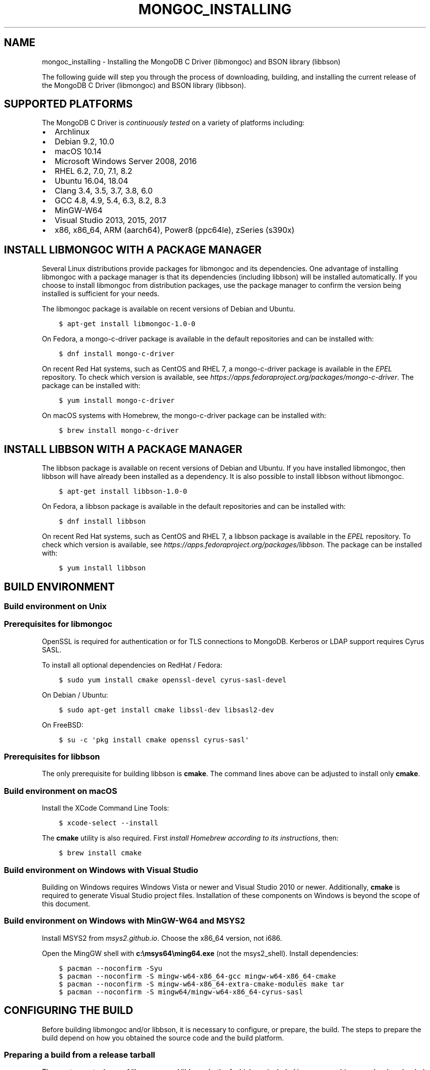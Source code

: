 .\" Man page generated from reStructuredText.
.
.TH "MONGOC_INSTALLING" "3" "Feb 02, 2021" "1.17.4" "libmongoc"
.SH NAME
mongoc_installing \- Installing the MongoDB C Driver (libmongoc) and BSON library (libbson)
.
.nr rst2man-indent-level 0
.
.de1 rstReportMargin
\\$1 \\n[an-margin]
level \\n[rst2man-indent-level]
level margin: \\n[rst2man-indent\\n[rst2man-indent-level]]
-
\\n[rst2man-indent0]
\\n[rst2man-indent1]
\\n[rst2man-indent2]
..
.de1 INDENT
.\" .rstReportMargin pre:
. RS \\$1
. nr rst2man-indent\\n[rst2man-indent-level] \\n[an-margin]
. nr rst2man-indent-level +1
.\" .rstReportMargin post:
..
.de UNINDENT
. RE
.\" indent \\n[an-margin]
.\" old: \\n[rst2man-indent\\n[rst2man-indent-level]]
.nr rst2man-indent-level -1
.\" new: \\n[rst2man-indent\\n[rst2man-indent-level]]
.in \\n[rst2man-indent\\n[rst2man-indent-level]]u
..
.sp
The following guide will step you through the process of downloading, building, and installing the current release of the MongoDB C Driver (libmongoc) and BSON library (libbson).
.SH SUPPORTED PLATFORMS
.sp
The MongoDB C Driver is \fI\%continuously tested\fP on a variety of platforms including:
.INDENT 0.0
.IP \(bu 2
Archlinux
.IP \(bu 2
Debian 9.2, 10.0
.IP \(bu 2
macOS 10.14
.IP \(bu 2
Microsoft Windows Server 2008, 2016
.IP \(bu 2
RHEL 6.2, 7.0, 7.1, 8.2
.IP \(bu 2
Ubuntu 16.04, 18.04
.IP \(bu 2
Clang 3.4, 3.5, 3.7, 3.8, 6.0
.IP \(bu 2
GCC 4.8, 4.9, 5.4, 6.3, 8.2, 8.3
.IP \(bu 2
MinGW\-W64
.IP \(bu 2
Visual Studio 2013, 2015, 2017
.IP \(bu 2
x86, x86_64, ARM (aarch64), Power8 (ppc64le), zSeries (s390x)
.UNINDENT
.SH INSTALL LIBMONGOC WITH A PACKAGE MANAGER
.sp
Several Linux distributions provide packages for libmongoc and its dependencies. One advantage of installing libmongoc with a package manager is that its dependencies (including libbson) will be installed automatically. If you choose to install libmongoc from distribution packages, use the package manager to confirm the version being installed is sufficient for your needs.
.sp
The libmongoc package is available on recent versions of Debian and Ubuntu.
.INDENT 0.0
.INDENT 3.5
.sp
.nf
.ft C
$ apt\-get install libmongoc\-1.0\-0
.ft P
.fi
.UNINDENT
.UNINDENT
.sp
On Fedora, a mongo\-c\-driver package is available in the default repositories and can be installed with:
.INDENT 0.0
.INDENT 3.5
.sp
.nf
.ft C
$ dnf install mongo\-c\-driver
.ft P
.fi
.UNINDENT
.UNINDENT
.sp
On recent Red Hat systems, such as CentOS and RHEL 7, a mongo\-c\-driver package is available in the \fI\%EPEL\fP repository. To check which version is available, see \fI\%https://apps.fedoraproject.org/packages/mongo\-c\-driver\fP\&. The package can be installed with:
.INDENT 0.0
.INDENT 3.5
.sp
.nf
.ft C
$ yum install mongo\-c\-driver
.ft P
.fi
.UNINDENT
.UNINDENT
.sp
On macOS systems with Homebrew, the mongo\-c\-driver package can be installed with:
.INDENT 0.0
.INDENT 3.5
.sp
.nf
.ft C
$ brew install mongo\-c\-driver
.ft P
.fi
.UNINDENT
.UNINDENT
.SH INSTALL LIBBSON WITH A PACKAGE MANAGER
.sp
The libbson package is available on recent versions of Debian and Ubuntu. If you have installed libmongoc, then libbson will have already been installed as a dependency. It is also possible to install libbson without libmongoc.
.INDENT 0.0
.INDENT 3.5
.sp
.nf
.ft C
$ apt\-get install libbson\-1.0\-0
.ft P
.fi
.UNINDENT
.UNINDENT
.sp
On Fedora, a libbson package is available in the default repositories and can be installed with:
.INDENT 0.0
.INDENT 3.5
.sp
.nf
.ft C
$ dnf install libbson
.ft P
.fi
.UNINDENT
.UNINDENT
.sp
On recent Red Hat systems, such as CentOS and RHEL 7, a libbson package
is available in the \fI\%EPEL\fP repository. To check
which version is available, see \fI\%https://apps.fedoraproject.org/packages/libbson\fP\&.
The package can be installed with:
.INDENT 0.0
.INDENT 3.5
.sp
.nf
.ft C
$ yum install libbson
.ft P
.fi
.UNINDENT
.UNINDENT
.SH BUILD ENVIRONMENT
.SS Build environment on Unix
.SS Prerequisites for libmongoc
.sp
OpenSSL is required for authentication or for TLS connections to MongoDB. Kerberos or LDAP support requires Cyrus SASL.
.sp
To install all optional dependencies on RedHat / Fedora:
.INDENT 0.0
.INDENT 3.5
.sp
.nf
.ft C
$ sudo yum install cmake openssl\-devel cyrus\-sasl\-devel
.ft P
.fi
.UNINDENT
.UNINDENT
.sp
On Debian / Ubuntu:
.INDENT 0.0
.INDENT 3.5
.sp
.nf
.ft C
$ sudo apt\-get install cmake libssl\-dev libsasl2\-dev
.ft P
.fi
.UNINDENT
.UNINDENT
.sp
On FreeBSD:
.INDENT 0.0
.INDENT 3.5
.sp
.nf
.ft C
$ su \-c \(aqpkg install cmake openssl cyrus\-sasl\(aq
.ft P
.fi
.UNINDENT
.UNINDENT
.SS Prerequisites for libbson
.sp
The only prerequisite for building libbson is \fBcmake\fP\&. The command lines above can be adjusted to install only \fBcmake\fP\&.
.SS Build environment on macOS
.sp
Install the XCode Command Line Tools:
.INDENT 0.0
.INDENT 3.5
.sp
.nf
.ft C
$ xcode\-select \-\-install
.ft P
.fi
.UNINDENT
.UNINDENT
.sp
The \fBcmake\fP utility is also required. First \fI\%install Homebrew according to its instructions\fP, then:
.INDENT 0.0
.INDENT 3.5
.sp
.nf
.ft C
$ brew install cmake
.ft P
.fi
.UNINDENT
.UNINDENT
.SS Build environment on Windows with Visual Studio
.sp
Building on Windows requires Windows Vista or newer and Visual Studio 2010 or newer. Additionally, \fBcmake\fP is required to generate Visual Studio project files.  Installation of these components on Windows is beyond the scope of this document.
.SS Build environment on Windows with MinGW\-W64 and MSYS2
.sp
Install MSYS2 from \fI\%msys2.github.io\fP\&. Choose the x86_64 version, not i686.
.sp
Open the MingGW shell with \fBc:\emsys64\eming64.exe\fP (not the msys2_shell). Install dependencies:
.INDENT 0.0
.INDENT 3.5
.sp
.nf
.ft C
$ pacman \-\-noconfirm \-Syu
$ pacman \-\-noconfirm \-S mingw\-w64\-x86_64\-gcc mingw\-w64\-x86_64\-cmake
$ pacman \-\-noconfirm \-S mingw\-w64\-x86_64\-extra\-cmake\-modules make tar
$ pacman \-\-noconfirm \-S mingw64/mingw\-w64\-x86_64\-cyrus\-sasl
.ft P
.fi
.UNINDENT
.UNINDENT
.SH CONFIGURING THE BUILD
.sp
Before building libmongoc and/or libbson, it is necessary to configure, or prepare, the build.  The steps to prepare the build depend on how you obtained the source code and the build platform.
.SS Preparing a build from a release tarball
.sp
The most recent release of libmongoc and libbson, both of which are included in mongo\-c\-driver, can be \fI\%downloaded here\fP\&. The instructions in this document utilize \fBcmake\fP\(aqs out\-of\-source build feature to keep build artifacts separate from source files. While the \fB$\fP prompt is used throughout, the instructions below will work on Linux, macOS, and Windows (assuming that CMake is in the user\(aqs shell path in all cases).  See the subsequent sections for additional platform\-specific instructions.
.sp
The following snippet will download and extract the driver, and configure it:
.INDENT 0.0
.INDENT 3.5
.sp
.nf
.ft C
$ wget \fI\%https://github.com/mongodb/mongo\-c\-driver/releases/download/\fP1.17.4/mongo\-c\-driver\-1.17.4\&.tar.gz
$ tar xzf mongo\-c\-driver\-1.17.4\&.tar.gz
$ cd mongo\-c\-driver\-1.17.4
$ mkdir cmake\-build
$ cd cmake\-build
$ cmake \-DENABLE_AUTOMATIC_INIT_AND_CLEANUP=OFF ..
.ft P
.fi
.UNINDENT
.UNINDENT
.sp
The \fB\-DENABLE_AUTOMATIC_INIT_AND_CLEANUP=OFF\fP option is recommended, see init\-cleanup\&. Another useful \fBcmake\fP option is \fB\-DCMAKE_BUILD_TYPE=Release\fP for a release optimized build and \fB\-DCMAKE_BUILD_TYPE=Debug\fP for a debug build. For a list of all configure options, run \fBcmake \-L ..\fP\&.
.sp
If \fBcmake\fP completed successfully, you will see a considerable amount of output describing your build configuration. The final line of output should look something like this:
.INDENT 0.0
.INDENT 3.5
.sp
.nf
.ft C
\-\- Build files have been written to: /home/user/mongo\-c\-driver\-1.17.4/cmake\-build
.ft P
.fi
.UNINDENT
.UNINDENT
.sp
If \fBcmake\fP concludes with anything different, then it is likely an error occurred.
.sp
mongo\-c\-driver contains a copy of libbson, in case your system does not already have libbson installed. The configuration will detect if libbson is not installed and use the bundled libbson.
.sp
Additionally, it is possible to build only libbson by setting the \fB\-DENABLE_MONGOC=OFF\fP option:
.INDENT 0.0
.INDENT 3.5
.sp
.nf
.ft C
$ cmake \-DENABLE_AUTOMATIC_INIT_AND_CLEANUP=OFF \-DENABLE_MONGOC=OFF ..
.ft P
.fi
.UNINDENT
.UNINDENT
.sp
A build configuration description similar to the one above will be displayed, though with fewer entries. Once the configuration is complete, the selected items can be built and installed with these commands:
.SS Preparing a build from a git repository clone
.sp
Clone the repository and prepare the build on the current master branch or a particular release tag:
.INDENT 0.0
.INDENT 3.5
.sp
.nf
.ft C
$ git clone \fI\%https://github.com/mongodb/mongo\-c\-driver.git\fP
$ cd mongo\-c\-driver
$ git checkout 1.17.4  # To build a particular release
$ python build/calc_release_version.py > VERSION_CURRENT
$ mkdir cmake\-build
$ cd cmake\-build
$ cmake \-DENABLE_AUTOMATIC_INIT_AND_CLEANUP=OFF ..
.ft P
.fi
.UNINDENT
.UNINDENT
.SS Preparing a build on Windows with Visual Studio
.sp
On the Windows platform with Visual Studio, it may be necessary to specify the CMake generator to use.  This is especially important if multiple versions of Visual Studio are installed on the system or if alternate build tools (e.g., MinGW, MSYS2, Cygwin, etc.) are present on the system.  Specifying the generator will ensure that the build configuration is known with certainty, rather than relying on the toolchain that CMake happens to find.
.sp
Start by generating Visual Studio project files. The following assumes you are compiling for 64\-bit Windows using Visual Studio 2015 Express, which can be freely downloaded from Microsoft. The sample commands utilize \fBcmake\fP\(aqs out\-of\-source build feature to keep build artifacts separate from source files.
.INDENT 0.0
.INDENT 3.5
.sp
.nf
.ft C
$ cd mongo\-c\-driver\-1.17.4
$ mkdir cmake\-build
$ cd cmake\-build
$ cmake \-G "Visual Studio 14 2015 Win64" \e
    "\-DCMAKE_INSTALL_PREFIX=C:\emongo\-c\-driver" \e
    "\-DCMAKE_PREFIX_PATH=C:\emongo\-c\-driver" \e
    ..
.ft P
.fi
.UNINDENT
.UNINDENT
.sp
(Run \fBcmake \-LH ..\fP for a list of other options.)
.sp
To see a complete list of the CMake generators available on your specific system, use a command like this:
.INDENT 0.0
.INDENT 3.5
.sp
.nf
.ft C
$ cmake \-\-help
.ft P
.fi
.UNINDENT
.UNINDENT
.SH EXECUTING A BUILD
.SS Building on Unix, macOS, and Windows (MinGW\-W64 and MSYS2)
.INDENT 0.0
.INDENT 3.5
.sp
.nf
.ft C
$ cmake \-\-build .
$ sudo cmake \-\-build . \-\-target install
.ft P
.fi
.UNINDENT
.UNINDENT
.sp
(Note that the \fBsudo\fP command may not be applicable or available depending on the configuration of your system.)
.sp
In the above commands, the first relies on the default target which builds all configured components.  For fine grained control over what gets built, the following command can be used (for Ninja and Makefile\-based build systems) to list all available targets:
.INDENT 0.0
.INDENT 3.5
.sp
.nf
.ft C
$ cmake \-\-build . help
.ft P
.fi
.UNINDENT
.UNINDENT
.SS Building on Windows with Visual Studio
.sp
Once the project files are generated, the project can be opened directly in Visual Studio or compiled from the command line.
.sp
Build using the CMake build tool mode:
.INDENT 0.0
.INDENT 3.5
.sp
.nf
.ft C
$ cmake \-\-build . \-\-config RelWithDebInfo
.ft P
.fi
.UNINDENT
.UNINDENT
.sp
Visual Studio\(aqs default build type is \fBDebug\fP, but we recommend a release build with debug info for production use. Now that libmongoc and libbson are compiled, install them. Components will be installed to the path specified by \fBCMAKE_INSTALL_PREFIX\fP\&.
.INDENT 0.0
.INDENT 3.5
.sp
.nf
.ft C
$ cmake \-\-build . \-\-config RelWithDebInfo \-\-target install
.ft P
.fi
.UNINDENT
.UNINDENT
.sp
You should now see libmongoc and libbson installed in \fBC:\emongo\-c\-driver\fP
.sp
For Visual Studio 2019 (16.4 and newer), this command can be used to list all available targets:
.INDENT 0.0
.INDENT 3.5
.sp
.nf
.ft C
$ cmake \-\-build . \-\- /targets
.ft P
.fi
.UNINDENT
.UNINDENT
.sp
Alternately, you can examine the files matching the glob \fB*.vcxproj\fP in the \fBcmake\-build\fP directory.
.sp
To use the driver libraries in your program, see visual\-studio\-guide\&.
.SS Generating the documentation
.sp
Install \fI\%Sphinx\fP, then:
.INDENT 0.0
.INDENT 3.5
.sp
.nf
.ft C
$ cmake \-DENABLE_MAN_PAGES=ON \-DENABLE_HTML_DOCS=ON ..
$ cmake \-\-build . \-\-target mongoc\-doc
.ft P
.fi
.UNINDENT
.UNINDENT
.sp
To build only the libbson documentation:
.INDENT 0.0
.INDENT 3.5
.sp
.nf
.ft C
$ cmake \-DENABLE_MAN_PAGES=ON \-DENABLE_HTML_DOCS=ON ..
$ cmake \-\-build . \-\-target bson\-doc
.ft P
.fi
.UNINDENT
.UNINDENT
.sp
The \fB\-DENABLE_MAN_PAGES=ON\fP and \fB\-DENABLE_HTML_DOCS=ON\fP can also be added as options to a normal build from a release tarball or from git so that the documentation is built at the same time as other components.
.SS Uninstalling the installed components
.sp
There are two ways to uninstall the components that have been installed.  The first is to invoke the uninstall program directly.  On Linux/Unix:
.INDENT 0.0
.INDENT 3.5
.sp
.nf
.ft C
$ sudo /usr/local/share/mongo\-c\-driver/uninstall.sh
.ft P
.fi
.UNINDENT
.UNINDENT
.sp
On Windows:
.INDENT 0.0
.INDENT 3.5
.sp
.nf
.ft C
$ C:\emongo\-c\-driver\eshare\emongo\-c\-driver\euninstall.bat
.ft P
.fi
.UNINDENT
.UNINDENT
.sp
The second way to uninstall is from within the build directory, assuming that it is in the exact same state as when the install command was invoked:
.INDENT 0.0
.INDENT 3.5
.sp
.nf
.ft C
$ sudo cmake \-\-build . \-\-target uninstall
.ft P
.fi
.UNINDENT
.UNINDENT
.sp
The second approach simply invokes the uninstall program referenced in the first approach.
.SH ADDITIONAL OPTIONS FOR INTEGRATORS
.sp
In the event that you are building the BSON library and/or the C driver to embed with other components and you wish to avoid the potential for collision with components installed from a standard build or from a distribution package manager, you can make use of the \fBBSON_OUTPUT_BASENAME\fP and \fBMONGOC_OUTPUT_BASENAME\fP options to \fBcmake\fP\&.
.INDENT 0.0
.INDENT 3.5
.sp
.nf
.ft C
$ cmake \-DBSON_OUTPUT_BASENAME=custom_bson \-DMONGOC_OUTPUT_BASENAME=custom_mongoc ..
.ft P
.fi
.UNINDENT
.UNINDENT
.sp
The above command would produce libraries named \fBlibcustom_bson.so\fP and \fBlibcustom_mongoc.so\fP (or with the extension appropriate for the build platform).  Those libraries could be placed in a standard system directory or in an alternate location and could be linked to by specifying something like \fB\-lcustom_mongoc \-lcustom_bson\fP on the linker command line (possibly adjusting the specific flags to those required by your linker).
.SH AUTHOR
MongoDB, Inc
.SH COPYRIGHT
2017-present, MongoDB, Inc
.\" Generated by docutils manpage writer.
.
